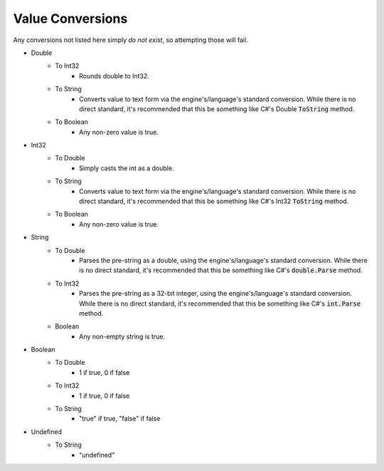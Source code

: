 .. _i_spec_conversions:

Value Conversions
=================

Any conversions not listed here simply *do not exist*, so attempting those will fail.

- Double
    - To Int32
        - Rounds double to Int32.
    - To String
        - Converts value to text form via the engine's/language's standard conversion. While there is no direct standard, it's recommended that this be something like C#'s Double :code:`ToString` method.
    - To Boolean
        - Any non-zero value is true.
- Int32
    - To Double
        - Simply casts the int as a double.
    - To String
        - Converts value to text form via the engine's/language's standard conversion. While there is no direct standard, it's recommended that this be something like C#'s Int32 :code:`ToString` method.
    - To Boolean
        - Any non-zero value is true.
- String
    - To Double
        - Parses the pre-string as a double, using the engine's/language's standard conversion. While there is no direct standard, it's recommended that this be something like C#'s :code:`double.Parse` method.
    - To Int32
        - Parses the pre-string as a 32-bit integer, using the engine's/language's standard conversion. While there is no direct standard, it's recommended that this be something like C#'s :code:`int.Parse` method.
    - Boolean
        - Any non-empty string is true.
- Boolean
    - To Double
        - 1 if true, 0 if false
    - To Int32
        - 1 if true, 0 if false
    - To String
        - "true" if true, "false" if false
- Undefined
    - To String
        - "undefined"